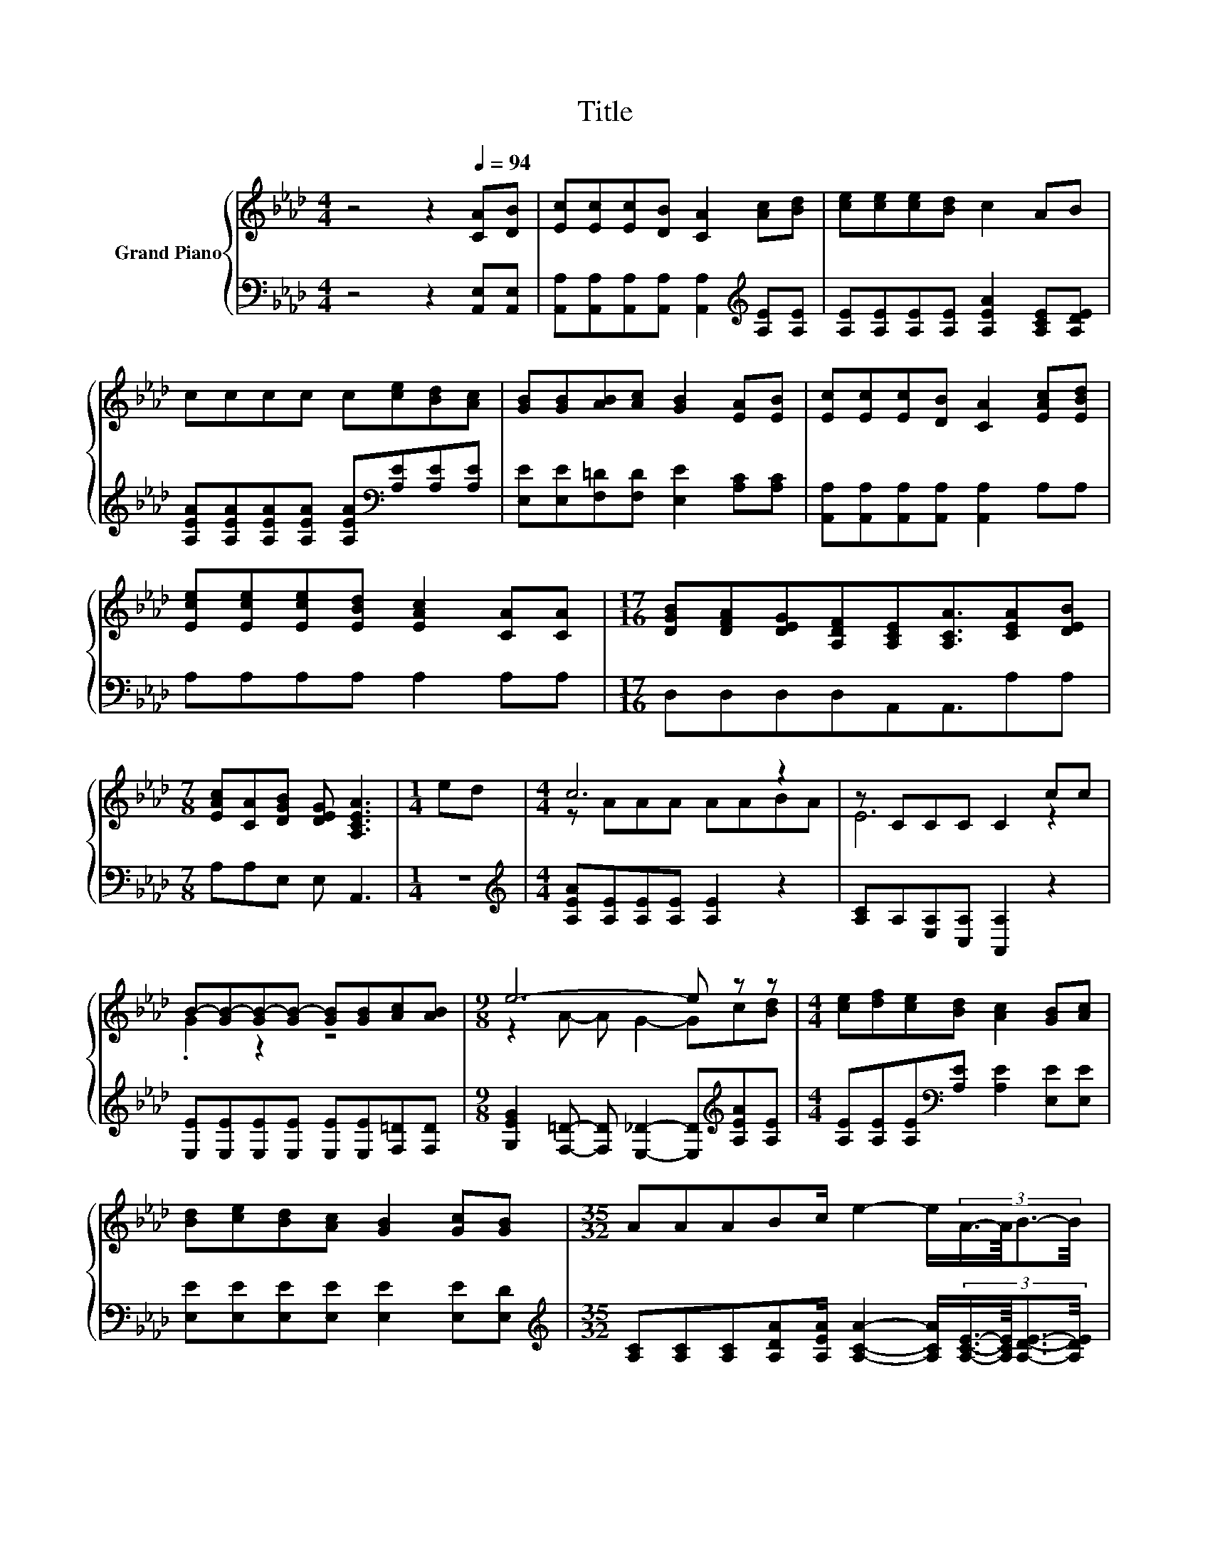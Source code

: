 X:1
T:Title
%%score { ( 1 3 4 ) | ( 2 5 6 ) }
L:1/8
M:4/4
K:Ab
V:1 treble nm="Grand Piano"
V:3 treble 
V:4 treble 
V:2 bass 
V:5 bass 
V:6 bass 
V:1
 z4 z2[Q:1/4=94] [CA][DB] | [Ec][Ec][Ec][DB] [CA]2 [Ac][Bd] | [ce][ce][ce][Bd] c2 AB | %3
 cccc c[ce][Bd][Ac] | [GB][GB][AB][Ac] [GB]2 [EA][EB] | [Ec][Ec][Ec][DB] [CA]2 [EAc][EBd] | %6
 [Ece][Ece][Ece][EBd] [EAc]2 [CA][CA] |[M:17/16] [DGB][DFA][DEG][A,DF][A,CE][A,CA]3/2[CEA][DEB] | %8
[M:7/8] [EAc][CA][DGB] [DEG] [A,CEA]3 |[M:1/4] ed |[M:4/4] c6 z2 | z CCC C2 cc | %12
 B-[GB-][GB-][GB-] [GB][GB][Ac][AB] |[M:9/8] e6- e z z |[M:4/4] [ce][df][ce][Bd] [Ac]2 [GB][Ac] | %15
 [Bd][ce][Bd][Ac] [GB]2 [Gc][GB] |[M:35/32] AAABc/ e2- e/(3:2:4A3/4-A/8B3/2-B/4 | %17
[M:7/8] c-c/4 z/4 z/ B- B/4 z/4 z/ z z2 |] %18
V:2
 z4 z2 [A,,E,][A,,E,] | [A,,A,][A,,A,][A,,A,][A,,A,] [A,,A,]2[K:treble] [A,E][A,E] | %2
 [A,E][A,E][A,E][A,E] [A,EA]2 [A,CE][A,DE] | %3
 [A,EA][A,EA][A,EA][A,EA] [A,EA][K:bass][A,E][A,E][A,E] | [E,E][E,E][F,=D][F,D] [E,E]2 [A,C][A,C] | %5
 [A,,A,][A,,A,][A,,A,][A,,A,] [A,,A,]2 A,A, | A,A,A,A, A,2 A,A, |[M:17/16] D,D,D,D,A,,A,,3/2A,A, | %8
[M:7/8] A,A,E, E, A,,3 |[M:1/4] z2 |[M:4/4][K:treble] [A,EA][A,E][A,E][A,E] [A,E]2 z2 | %11
 [A,C]A,[E,A,][C,A,] [A,,A,]2 z2 | [E,E][E,E][E,E][E,E] [E,E][E,E][F,=D][F,D] | %13
[M:9/8] [G,EG]2 [F,=D]- [F,D] [E,_D]2- [E,D][K:treble][A,EA][A,E] | %14
[M:4/4] [A,E][A,E][A,E][K:bass][A,E] [A,E]2 [E,E][E,E] | [E,E][E,E][E,E][E,E] [E,E]2 [E,E][E,D] | %16
[M:35/32][K:treble] [A,C][A,C][A,C][A,DA][A,EA]/ [A,CA]2- [A,CA]/(3:2:4[A,CE]3/4-[A,CE]/8[A,DE]3/2-[A,DE]/4 | %17
[M:7/8] [EA]-[EA]/4 z/4 z/ z[K:bass] z z z2 |] %18
V:3
 x8 | x8 | x8 | x8 | x8 | x8 | x8 |[M:17/16] x17/2 |[M:7/8] x7 |[M:1/4] x2 |[M:4/4] z AAA AABA | %11
 E6 z2 | .G2 z2 z4 |[M:9/8] z2 A- A G2- Gc[Bd] |[M:4/4] x8 | x8 |[M:35/32] x35/4 | %17
[M:7/8] z A-A/4 z/4 z/ G-G/4 z/4 z/ z2 |] %18
V:4
 x8 | x8 | x8 | x8 | x8 | x8 | x8 |[M:17/16] x17/2 |[M:7/8] x7 |[M:1/4] x2 |[M:4/4] x8 | x8 | x8 | %13
[M:9/8] x9 |[M:4/4] x8 | x8 |[M:35/32] x35/4 |[M:7/8] z2 G E [CEA]3 |] %18
V:5
 x8 | x6[K:treble] x2 | x8 | x5[K:bass] x3 | x8 | x8 | x8 |[M:17/16] x17/2 |[M:7/8] x7 | %9
[M:1/4] x2 |[M:4/4][K:treble] x8 | x8 | x8 |[M:9/8] x7[K:treble] x2 |[M:4/4] x3[K:bass] x5 | x8 | %16
[M:35/32][K:treble] x35/4 |[M:7/8] z [A,C]-[A,C]/4 z/4 z/[K:bass] [E,D]-[E,D]/4 z/4 z/ z2 |] %18
V:6
 x8 | x6[K:treble] x2 | x8 | x5[K:bass] x3 | x8 | x8 | x8 |[M:17/16] x17/2 |[M:7/8] x7 | %9
[M:1/4] x2 |[M:4/4][K:treble] x8 | x8 | x8 |[M:9/8] x7[K:treble] x2 |[M:4/4] x3[K:bass] x5 | x8 | %16
[M:35/32][K:treble] x35/4 |[M:7/8] A, z [E,D][K:bass] z [A,,A,]3 |] %18

